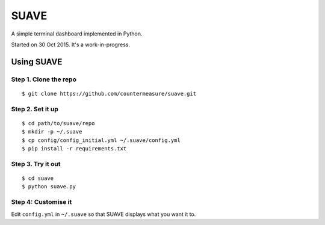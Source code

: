 SUAVE
=====

A simple terminal dashboard implemented in Python.

Started on 30 Oct 2015. It's a work-in-progress.

Using SUAVE
-----------

Step 1. Clone the repo
^^^^^^^^^^^^^^^^^^^^^^

::

    $ git clone https://github.com/countermeasure/suave.git

Step 2. Set it up
^^^^^^^^^^^^^^^^^

::

    $ cd path/to/suave/repo
    $ mkdir -p ~/.suave
    $ cp config/config_initial.yml ~/.suave/config.yml
    $ pip install -r requirements.txt

Step 3. Try it out
^^^^^^^^^^^^^^^^^^
::

    $ cd suave
    $ python suave.py

Step 4: Customise it
^^^^^^^^^^^^^^^^^^^^

Edit ``config.yml`` in ``~/.suave`` so that SUAVE displays what you want it to.
